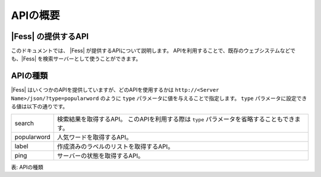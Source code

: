 ==================
APIの概要
==================


|Fess| の提供するAPI
==================

このドキュメントでは、 |Fess| が提供するAPIについて説明します。
APIを利用することで、既存のウェブシステムなどでも、|Fess| を検索サーバーとして使うことができます。

APIの種類
==================

.. TODO: favorite, favorites

|Fess| はいくつかのAPIを提供していますが、どのAPIを使用するかは
``http://<Server Name>/json/?type=popularword``
のように ``type`` パラメータに値を与えることで指定します。
``type`` パラメータに設定できる値は以下の通りです。

+----------------+--------------------------------------------------------------------------------------------+
| search         | 検索結果を取得するAPI。 このAPIを利用する際は ``type`` パラメータを省略することもできます。|
+----------------+--------------------------------------------------------------------------------------------+
| popularword    | 人気ワードを取得するAPI。                                                                  |
+----------------+--------------------------------------------------------------------------------------------+
| label          | 作成済みのラベルのリストを取得するAPI。                                                    |
+----------------+--------------------------------------------------------------------------------------------+
| ping           | サーバーの状態を取得するAPI。                                                              |
+----------------+--------------------------------------------------------------------------------------------+

表: APIの種類
